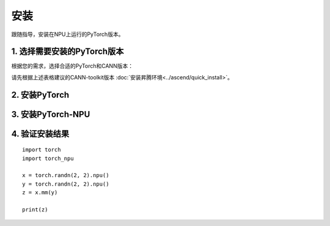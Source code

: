 安装
===========================

跟随指导，安装在NPU上运行的PyTorch版本。


1. 选择需要安装的PyTorch版本
------------------------------
根据您的需求，选择合适的PyTorch和CANN版本：

.. raw:: html

    <script type="text/javascript" src="../../_static/pytorch_actions.js"></script>
    <div id="div-installation" style="">
        <div class="row">
            <div class="row-element-1" id="col-headings">
                <div class="headings-element">PyTorch版本</div>
                <div class="headings-element">PyTorch-NPU版本</div>
                <div class="headings-element">CANN-toolkit版本</div>
                <div class="headings-element">CPU架构</div>
                <div class="headings-element">安装方式</div>
            </div>
            <div class="row-element-2" id="col-values">
                <div class="row" id="row-pytorch">
                    <div class="mobile-headings">PyTorch版本</div>
                    <div class="values-element block-3 install-pytorch selected" id="pytorch-2.2.0">2.2.0</div>
                    <div class="values-element block-3 install-pytorch" id="pytorch-2.1.0">2.1.0</div>
                    <div class="values-element block-3 install-pytorch" id="pytorch-2.0.1">2.0.1</div>
                </div>
                <div class="row" id="row-pytorch_npu">
                    <div class="mobile-headings">PyTorch-NPU版本</div>
                    <div class="values-element block-1 install-pytorch_npu selected" id="pytorch_npu-version">null</div>
                </div>
                <div class="row" id="row-cann">
                    <div class="mobile-headings">CANN-toolkit版本</div>
                    <div class="values-element block-1 install-cann selected" id="cann-version">null</div>
                </div>
                <div class="row" id="row-arch">
                    <div class="mobile-headings">CPU架构</div>
                    <div class="values-element block-2 install-arch" id="arch-x86_64">x86-64</div>
                    <div class="values-element block-2 install-arch selected" id="arch-aarch64">aarch64</div>
                </div>
                 <div class="row" id="row-install_type">
                    <div class="mobile-headings">安装方式</div>
                    <div class="values-element block-2 install-type selected" id="install_type-pip">pip</div>
                    <div class="values-element block-2 install-type" id="install_type-source">源码构建</div>
                </div>
            </div>
        </div>
    </div>


请先根据上述表格建议的CANN-toolkit版本 :doc:`安装昇腾环境<../ascend/quick_install>`。


2. 安装PyTorch
----------------
.. raw:: html

    <section id="install-pytorch-pip-section">
        <p><b>使用pip安装</b></p>
                <div class="highlight">
                    <pre id="install-pytorch-pip"></pre>
                </div>
    </section>
    <div id="install-pytorch-source-section">
        <section>
            <h3>2.1 环境依赖</h3>
                <p>1. Python 3.8及以上<br>2. 支持C++17的编译器，例如clang 或者 gcc (9.4.0及以上)</p>
        </section>
        <section>
            <h3>2.2 构建</h3>
                <div class="highlight">
                    <pre id="install-pytorch-source-build"></pre>
                </div>
        </section>
    </div>

3. 安装PyTorch-NPU
--------------------

.. raw:: html

    <section id="install-pytorch_npu-pip-section">
        <p><b>使用pip安装</b></p>
                <div class="highlight">
                    <pre id="install-pytorch_npu-pip"></pre>
                </div>
    </section>
    <div id="install-pytorch_npu-source-section">
        <section>
            <h3>3.1 环境依赖</h3>
                <p>1. Python 3.8 ~ 3.10<br>2. 支持C++17的编译器，例如clang 或者 gcc (9.4.0及以上)</p>
        </section>
        <section>
            <h3>3.2 构建</h3>
                <div class="highlight">
                    <pre id="install-pytorch_npu-source-build"></pre>
                </div>
        </section>
    </div>

4. 验证安装结果
------------------

::

    import torch
    import torch_npu

    x = torch.randn(2, 2).npu()
    y = torch.randn(2, 2).npu()
    z = x.mm(y)

    print(z)